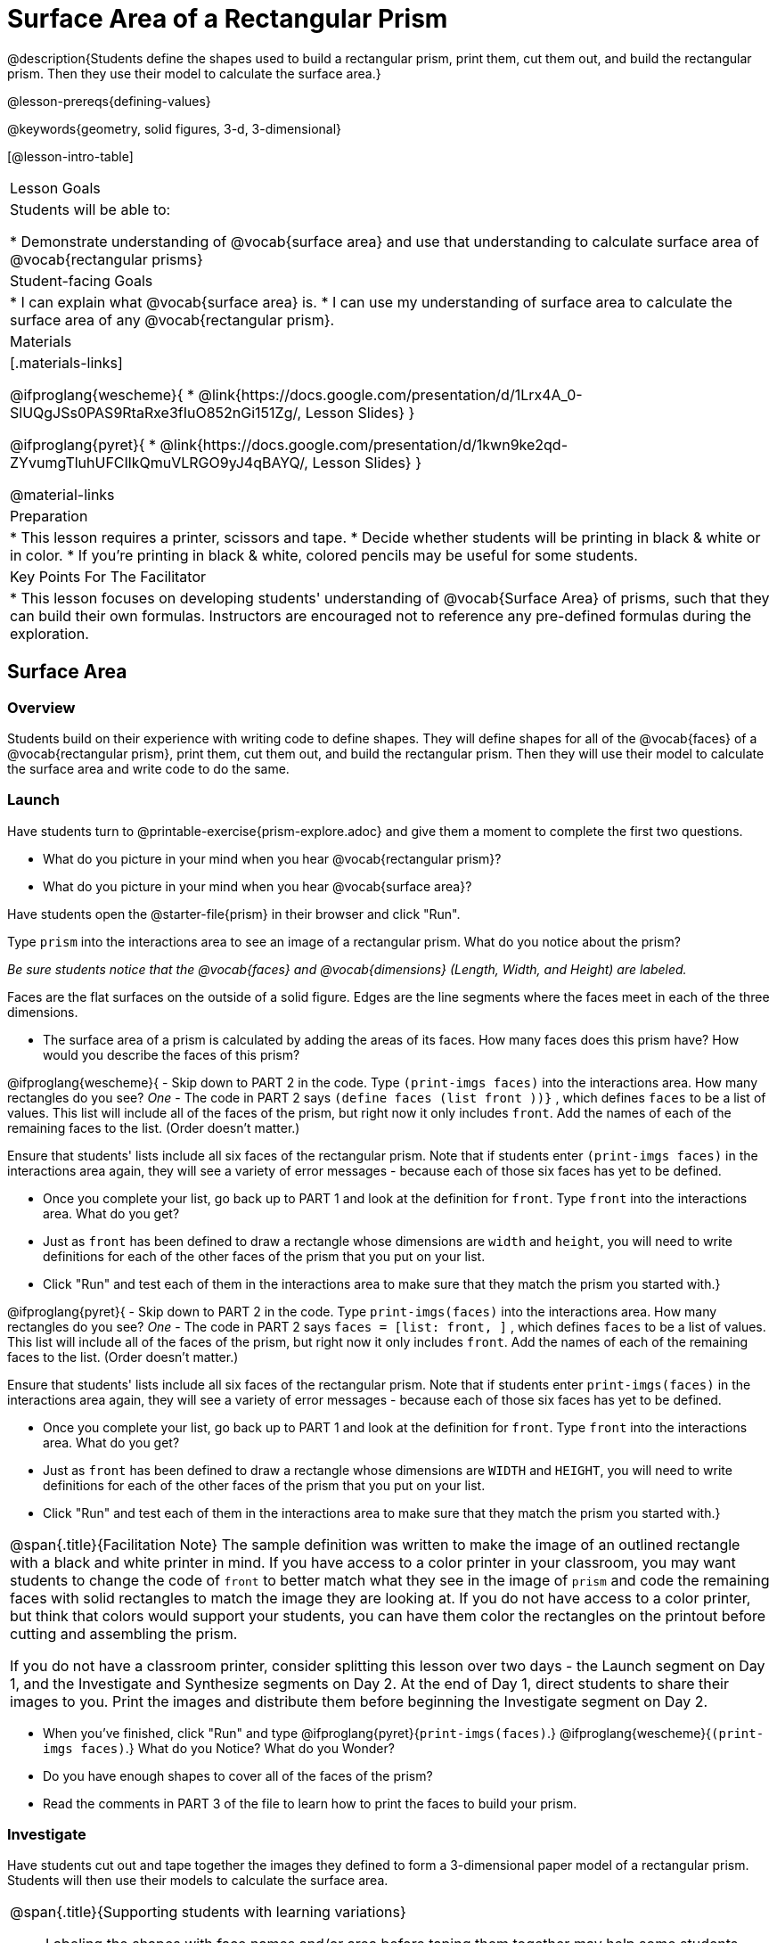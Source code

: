= Surface Area of a Rectangular Prism

@description{Students define the shapes used to build a rectangular prism, print them, cut them out, and build the rectangular prism. Then they use their model to calculate the surface area.}

@lesson-prereqs{defining-values}

@keywords{geometry, solid figures, 3-d, 3-dimensional}

[@lesson-intro-table]
|===

| Lesson Goals
| Students will be able to:

* Demonstrate understanding of @vocab{surface area} and use that understanding to calculate surface area of @vocab{rectangular prisms}

| Student-facing Goals
|
* I can explain what @vocab{surface area} is.
* I can use my understanding of surface area to calculate the surface area of any @vocab{rectangular prism}.

| Materials
|[.materials-links]

@ifproglang{wescheme}{
* @link{https://docs.google.com/presentation/d/1Lrx4A_0-SlUQgJSs0PAS9RtaRxe3fIuO852nGi151Zg/, Lesson Slides}
}

@ifproglang{pyret}{
* @link{https://docs.google.com/presentation/d/1kwn9ke2qd-ZYvumgTluhUFCIlkQmuVLRGO9yJ4qBAYQ/, Lesson Slides}
}

@material-links

| Preparation
|
* This lesson requires a printer, scissors and tape.
* Decide whether students will be printing in black & white or in color.
* If you're printing in black & white, colored pencils may be useful for some students.

| Key Points For The Facilitator
|
* This lesson focuses on developing students' understanding of @vocab{Surface Area} of prisms, such that they can build their own formulas. Instructors are encouraged not to reference any pre-defined formulas during the exploration.
|===

== Surface Area

=== Overview
Students build on their experience with writing code to define shapes.  They will define shapes for all of the @vocab{faces} of a @vocab{rectangular prism}, print them, cut them out, and build the rectangular prism. Then they will use their model to calculate the surface area and write code to do the same.

=== Launch

Have students turn to @printable-exercise{prism-explore.adoc} and give them a moment to complete the first two questions.

[.lesson-instruction]
- What do you picture in your mind when you hear @vocab{rectangular prism}?
- What do you picture in your mind when you hear @vocab{surface area}?

Have students open the @starter-file{prism} in their browser and click "Run".

[.lesson-instruction]
Type `prism` into the interactions area to see an image of a rectangular prism. What do you notice about the prism?

_Be sure students notice that the @vocab{faces} and @vocab{dimensions} (Length, Width, and Height) are labeled._

[.lesson-point]
Faces are the flat surfaces on the outside of a solid figure. Edges are the line segments where the faces meet in each of the three dimensions.

[.lesson-instruction]
- The surface area of a prism is calculated by adding the areas of its faces. How many faces does this prism have? How would you describe the faces of this prism?

@ifproglang{wescheme}{
- Skip down to PART 2 in the code. Type `(print-imgs faces)` into the interactions area. How many rectangles do you see? _One_
- The code in PART 2 says `(define faces (list front ))}` , which defines `faces` to be a list of values. This list will include all of the faces of the prism, but right now it only includes `front`. Add the names of each of the remaining faces to the list. (Order doesn't matter.)

Ensure that students' lists include all six faces of the rectangular prism. Note that if students enter `(print-imgs faces)` in the interactions area again, they will see a variety of error messages - because each of those six faces has yet to be defined.

[.lesson-instruction]
- Once you complete your list, go back up to PART 1 and look at the definition for `front`. Type `front` into the interactions area. What do you get?
- Just as `front` has been defined to draw a rectangle whose dimensions are `width` and `height`, you will need to write definitions for each of the other faces of the prism that you put on your list.
- Click "Run" and test each of them in the interactions area to make sure that they match the prism you started with.}

@ifproglang{pyret}{
- Skip down to PART 2 in the code. Type `print-imgs(faces)` into the interactions area. How many rectangles do you see? _One_
- The code in PART 2 says `faces = [list: front, ]` , which defines `faces` to be a list of values. This list will include all of the faces of the prism, but right now it only includes `front`. Add the names of each of the remaining faces to the list. (Order doesn't matter.)

Ensure that students' lists include all six faces of the rectangular prism. Note that if students enter `print-imgs(faces)` in the interactions area again, they will see a variety of error messages - because each of those six faces has yet to be defined.

[.lesson-instruction]
- Once you complete your list, go back up to PART 1 and look at the definition for `front`. Type `front` into the interactions area. What do you get?
- Just as `front` has been defined to draw a rectangle whose dimensions are `WIDTH` and `HEIGHT`, you will need to write definitions for each of the other faces of the prism that you put on your list.
- Click "Run" and test each of them in the interactions area to make sure that they match the prism you started with.}

[.strategy-box, cols="1", grid="none", stripes="none"]
|===

|
@span{.title}{Facilitation Note}
The sample definition was written to make the image of an outlined rectangle with a black and white printer in mind.  If you have access to a color printer in your classroom, you may want students to change the code of `front` to better match what they see in the image of `prism` and code the remaining faces with solid rectangles to match the image they are looking at. If you do not have access to a color printer, but think that colors would support your students, you can have them color the rectangles on the printout before cutting and assembling the prism.

If you do not have a classroom printer, consider splitting this lesson over two days - the Launch segment on Day 1, and the Investigate and Synthesize segments on Day 2. At the end of Day 1, direct students to share their images to you. Print the images and distribute them before beginning the Investigate segment on Day 2.
|===

[.lesson-instruction]
- When you've finished, click "Run" and type
@ifproglang{pyret}{`print-imgs(faces)`.}
@ifproglang{wescheme}{`(print-imgs faces)`.}
What do you Notice? What do you Wonder?
- Do you have enough shapes to cover all of the faces of the prism?
- Read the comments in PART 3 of the file to learn how to print the faces to build your prism.

=== Investigate

Have students cut out and tape together the images they defined to form a 3-dimensional paper model of a rectangular prism. Students will then use their models to calculate the surface area.

[.strategy-box, cols="1", grid="none", stripes="none"]
|===

a|
@span{.title}{Supporting students with learning variations}

- Labeling the shapes with face names and/or area before taping them together may help some students.
- Printing two copies of the file (one to cut and one to write on) might best support other students.

|===

[.lesson-instruction]
- Once you've built your prism, use it to help you calculate the surface area of the figure.
- Then, turn to PART 4 in the @starter-file{prism} and define `surface-area` using length, width, and height.

=== Synthesize

* How many definitions did you write in order to calculate the surface area of the prism?
** _Some students may say 4 and some may say 7._

Have students share the codes they wrote to define `surface-area`. Did students all write the code the same way?  Can anyone see other ways that they could have written the code?

- How did building the prism help you to understand surface area?
- How did writing the code for surface area help you to understand surface area?
